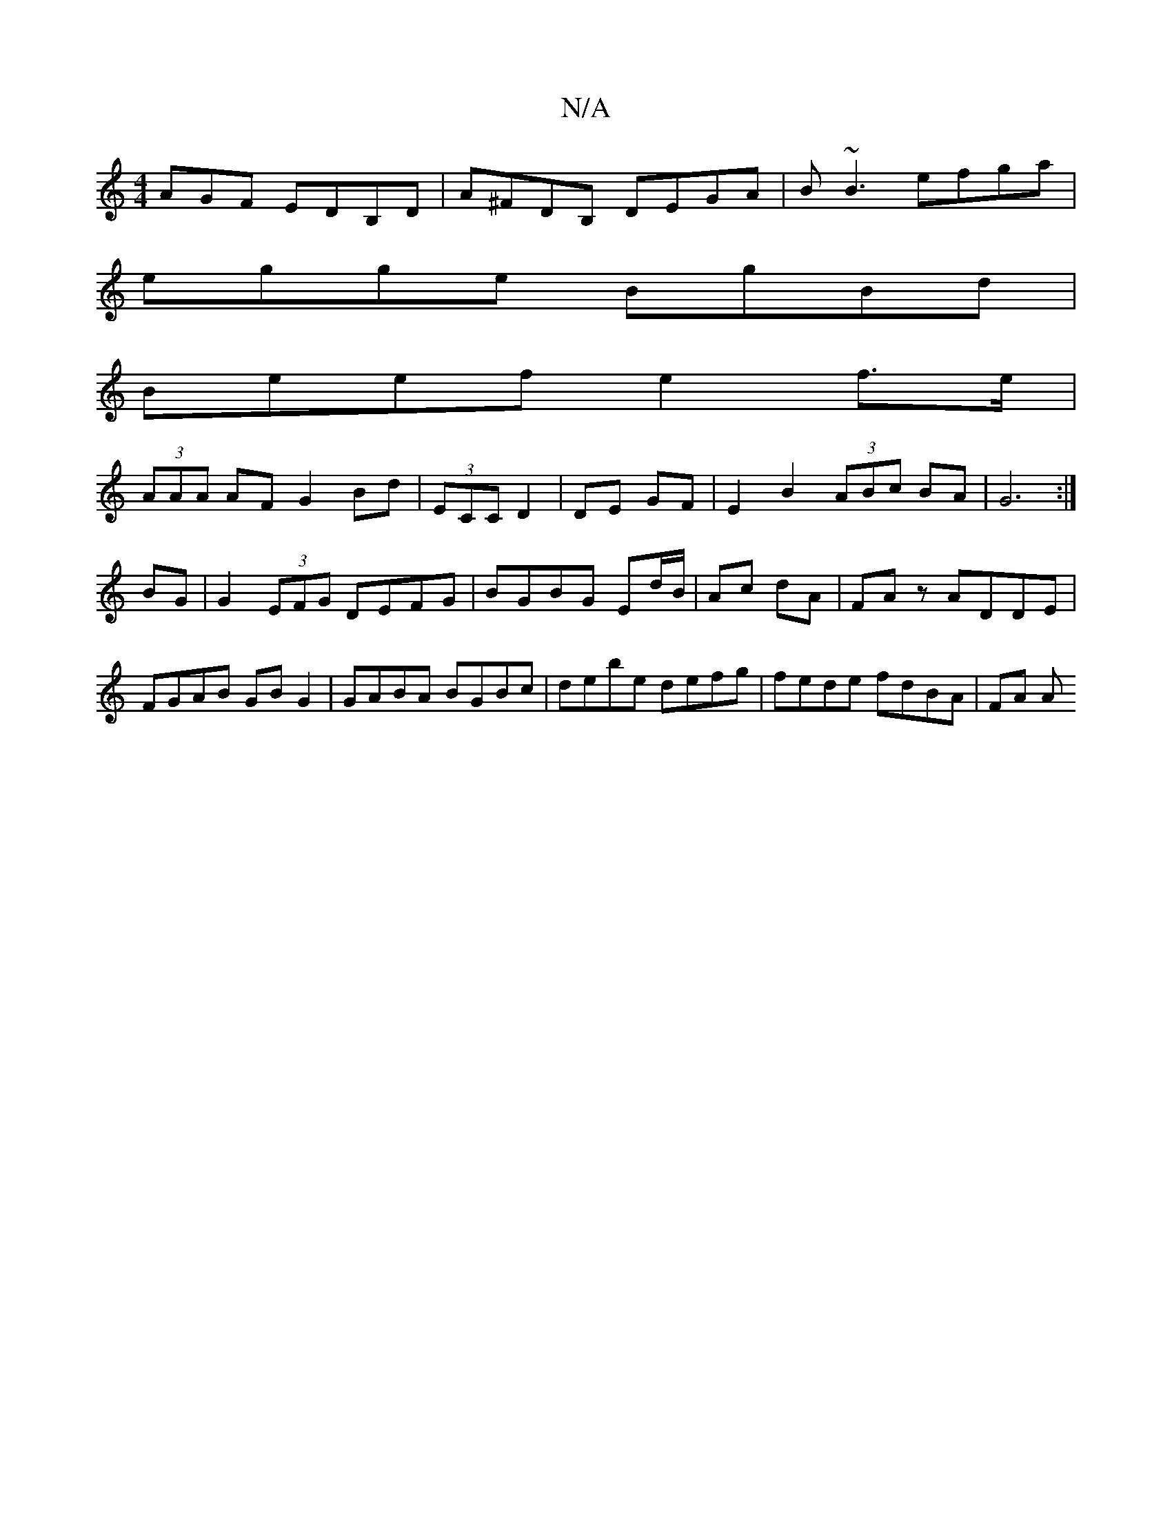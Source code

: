 X:1
T:N/A
M:4/4
R:N/A
K:Cmajor
3)AGF EDB,D|A^FDB, DEGA|B~B3 efga|
egge BgBd|
Beef e2f>e|
(3AAA AF G2Bd|(3ECC D2 | DE GF | E2 B2 (3ABc BA|G6:|
BG|G2 (3EFG DEFG|BGBG Ed/B/|Ac dA|FAz ADDE|
FGAB GBG2| GABA BGBc|debe defg|fede fdBA|FA A